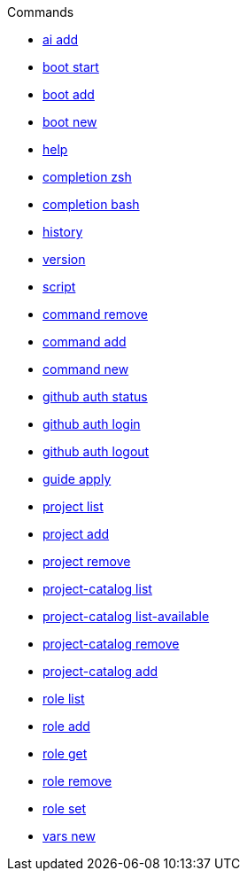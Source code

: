 .Commands
** xref:commands/ai-add.adoc[ai add]
** xref:commands/boot-start.adoc[boot start]
** xref:commands/boot-add.adoc[boot add]
** xref:commands/boot-new.adoc[boot new]
** xref:commands/help.adoc[help]
** xref:commands/completion-zsh.adoc[completion zsh]
** xref:commands/completion-bash.adoc[completion bash]
** xref:commands/history.adoc[history]
** xref:commands/version.adoc[version]
** xref:commands/script.adoc[script]
** xref:commands/command-remove.adoc[command remove]
** xref:commands/command-add.adoc[command add]
** xref:commands/command-new.adoc[command new]
** xref:commands/github-auth-status.adoc[github auth status]
** xref:commands/github-auth-login.adoc[github auth login]
** xref:commands/github-auth-logout.adoc[github auth logout]
** xref:commands/guide-apply.adoc[guide apply]
** xref:commands/project-list.adoc[project list]
** xref:commands/project-add.adoc[project add]
** xref:commands/project-remove.adoc[project remove]
** xref:commands/project-catalog-list.adoc[project-catalog list]
** xref:commands/project-catalog-list-available.adoc[project-catalog list-available]
** xref:commands/project-catalog-remove.adoc[project-catalog remove]
** xref:commands/project-catalog-add.adoc[project-catalog add]
** xref:commands/role-list.adoc[role list]
** xref:commands/role-add.adoc[role add]
** xref:commands/role-get.adoc[role get]
** xref:commands/role-remove.adoc[role remove]
** xref:commands/role-set.adoc[role set]
** xref:commands/vars-new.adoc[vars new]
